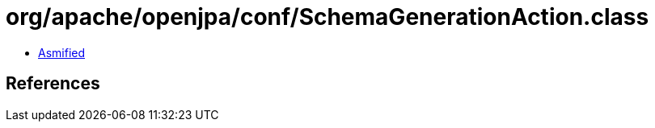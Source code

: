 = org/apache/openjpa/conf/SchemaGenerationAction.class

 - link:SchemaGenerationAction-asmified.java[Asmified]

== References

